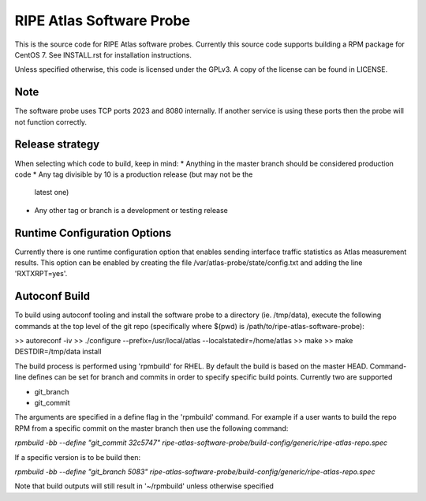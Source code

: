 RIPE Atlas Software Probe
=========================

This is the source code for RIPE Atlas software probes. Currently this
source code supports building a RPM package for CentOS 7. See
INSTALL.rst for installation instructions.

Unless specified otherwise, this code is licensed under the GPLv3. A copy
of the license can be found in LICENSE.

Note
----

The software probe uses TCP ports 2023 and 8080 internally. If another
service is using these ports then the probe will not function correctly.

Release strategy
---------------

When selecting which code to build, keep in mind:
* Anything in the master branch should be considered production code
* Any tag divisible by 10 is a production release (but may not be the
  latest one)
* Any other tag or branch is a development or testing release

Runtime Configuration Options
-----------------------------

Currently there is one runtime configuration option that enables sending
interface traffic statistics as Atlas measurement results. 
This option can be enabled by creating the file
/var/atlas-probe/state/config.txt and adding the line 'RXTXRPT=yes'.

Autoconf Build
--------------

To build using autoconf tooling and install the software probe to a directory (ie. /tmp/data), execute the following commands at the top level of the git repo (specifically where $(pwd) is /path/to/ripe-atlas-software-probe):

>> autoreconf -iv
>> ./configure --prefix=/usr/local/atlas --localstatedir=/home/atlas
>> make
>> make DESTDIR=/tmp/data install

The build process is performed using 'rpmbuild' for RHEL. By default the build is based on the master HEAD. Command-line defines can be set for branch and commits in order to specify specific build points. Currently two are supported

- git_branch
- git_commit

The arguments are specified in a define flag in the 'rpmbuild' command. For example if a user wants to build the repo RPM from a specific commit on the master branch then use the following command:

`rpmbuild -bb --define "git_commit 32c5747" ripe-atlas-software-probe/build-config/generic/ripe-atlas-repo.spec`

If a specific version is to be build then:

`rpmbuild -bb --define "git_branch 5083"  ripe-atlas-software-probe/build-config/generic/ripe-atlas-repo.spec`

Note that build outputs will still result in '~/rpmbuild' unless otherwise specified
